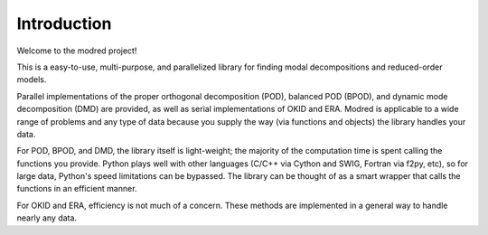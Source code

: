 
============================
Introduction 
============================

Welcome to the modred project!

This is a easy-to-use, multi-purpose, and parallelized library for finding modal
decompositions and reduced-order models.

Parallel implementations of the proper orthogonal decomposition (POD),
balanced POD (BPOD), and dynamic mode decomposition (DMD) are provided, 
as well as serial implementations of OKID and ERA.
Modred is applicable to a wide range of problems and any type of data 
because you supply the way (via functions and objects) the library handles your data.

For POD, BPOD, and DMD, the library itself is light-weight; the majority of
the computation time is spent calling the functions you provide.
Python plays well with other languages (C/C++ via Cython and SWIG, Fortran via f2py, etc), 
so for large data, Python's speed limitations can be bypassed.
The library can be thought of as a smart wrapper that calls the 
functions in an efficient manner. 

For OKID and ERA, efficiency is not much of a concern. 
These methods are implemented in a general way to handle nearly any data.

